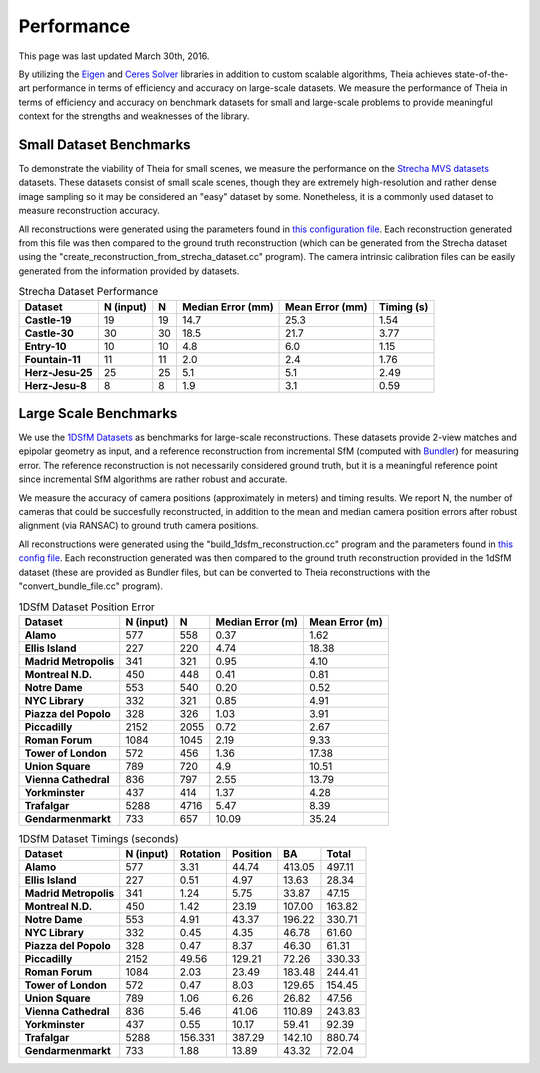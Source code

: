 .. _chapter-performance:

===========
Performance
===========

This page was last updated March 30th, 2016.

By utilizing the `Eigen <http://eigen.tuxfamily.org/dox/>`_ and `Ceres Solver
<http://www.ceres-solver.org>`_ libraries in addition to custom scalable
algorithms, Theia achieves state-of-the-art performance in terms of efficiency
and accuracy on large-scale datasets. We measure the performance of Theia in
terms of efficiency and accuracy on benchmark datasets for small and large-scale
problems to provide meaningful context for the strengths and weaknesses of the
library.


Small Dataset Benchmarks
========================

To demonstrate the viability of Theia for small scenes, we measure the
performance on the `Strecha MVS datasets
<http://cvlabwww.epfl.ch/data/multiview/denseMVS.html>`_ datasets. These
datasets consist of small scale scenes, though they are extremely
high-resolution and rather dense image sampling so it may be considered an
"easy" dataset by some. Nonetheless, it is a commonly used dataset to measure
reconstruction accuracy.

All reconstructions were generated using the parameters found in `this
configuration file
<http://theia-sfm.org/build_reconstruction_flags_strecha.txt>`_. Each
reconstruction generated from this file was then compared to the ground truth
reconstruction (which can be generated from the Strecha dataset using the
"create_reconstruction_from_strecha_dataset.cc" program). The camera intrinsic
calibration files can be easily generated from the information provided by
datasets.

.. csv-table:: Strecha Dataset Performance
    :header: Dataset, N (input), N, Median Error (mm), Mean Error (mm), Timing (s)
    :stub-columns: 1

    Castle-19, 19, 19, 14.7, 25.3, 1.54
    Castle-30, 30, 30, 18.5, 21.7, 3.77
    Entry-10, 10, 10, 4.8, 6.0, 1.15
    Fountain-11, 11, 11, 2.0, 2.4, 1.76
    Herz-Jesu-25, 25, 25, 5.1, 5.1, 2.49
    Herz-Jesu-8, 8, 8, 1.9, 3.1, 0.59

Large Scale Benchmarks
======================

We use the `1DSfM Datasets <http://www.cs.cornell.edu/projects/1dsfm/>`_ as
benchmarks for large-scale reconstructions. These datasets provide 2-view
matches and epipolar geometry as input, and a reference reconstruction from
incremental SfM (computed with `Bundler
<http://www.cs.cornell.edu/~snavely/bundler/>`_) for measuring error. The
reference reconstruction is not necessarily considered ground truth, but it is a
meaningful reference point since incremental SfM algorithms are rather robust
and accurate.

We measure the accuracy of camera positions (approximately in meters) and timing
results. We report N, the number of cameras that could be succesfully
reconstructed, in addition to the mean and median camera position errors after
robust alignment (via RANSAC) to ground truth camera positions.

All reconstructions were generated using the "build_1dsfm_reconstruction.cc"
program and the parameters found in `this config file
<http://theia-sfm.org/build_1dsfm_reconstruction_flags.txt>`_. Each
reconstruction generated was then compared to the ground truth reconstruction
provided in the 1dSfM dataset (these are provided as Bundler files, but can be
converted to Theia reconstructions with the "convert_bundle_file.cc"
program).

.. csv-table:: 1DSfM Dataset Position Error
    :header: Dataset, N (input), N, Median Error (m), Mean Error (m)
    :stub-columns: 1

    Alamo, 577, 558, 0.37, 1.62
    Ellis Island, 227, 220, 4.74, 18.38
    Madrid Metropolis, 341, 321, 0.95, 4.10
    Montreal N.D., 450, 448, 0.41, 0.81
    Notre Dame, 553, 540, 0.20, 0.52
    NYC Library, 332, 321, 0.85, 4.91
    Piazza del Popolo, 328, 326, 1.03, 3.91
    Piccadilly, 2152, 2055, 0.72, 2.67
    Roman Forum, 1084, 1045, 2.19, 9.33
    Tower of London, 572, 456, 1.36, 17.38
    Union Square, 789, 720, 4.9, 10.51
    Vienna Cathedral, 836, 797, 2.55, 13.79
    Yorkminster, 437, 414, 1.37, 4.28
    Trafalgar, 5288, 4716, 5.47, 8.39
    Gendarmenmarkt, 733, 657, 10.09, 35.24

.. csv-table:: 1DSfM Dataset Timings (seconds)
    :header: Dataset, N (input), Rotation, Position, BA, Total
    :stub-columns: 1

    Alamo, 577, 3.31, 44.74, 413.05, 497.11
    Ellis Island, 227, 0.51, 4.97, 13.63, 28.34
    Madrid Metropolis, 341, 1.24, 5.75, 33.87, 47.15
    Montreal N.D., 450, 1.42, 23.19, 107.00, 163.82
    Notre Dame, 553, 4.91, 43.37, 196.22, 330.71
    NYC Library, 332, 0.45, 4.35, 46.78, 61.60
    Piazza del Popolo, 328, 0.47, 8.37, 46.30, 61.31
    Piccadilly, 2152, 49.56, 129.21, 72.26, 330.33
    Roman Forum, 1084, 2.03, 23.49, 183.48, 244.41
    Tower of London, 572, 0.47, 8.03, 129.65, 154.45
    Union Square, 789, 1.06, 6.26, 26.82, 47.56
    Vienna Cathedral, 836, 5.46, 41.06, 110.89, 243.83
    Yorkminster, 437, 0.55, 10.17, 59.41, 92.39
    Trafalgar, 5288, 156.331, 387.29, 142.10, 880.74
    Gendarmenmarkt, 733, 1.88, 13.89, 43.32, 72.04
